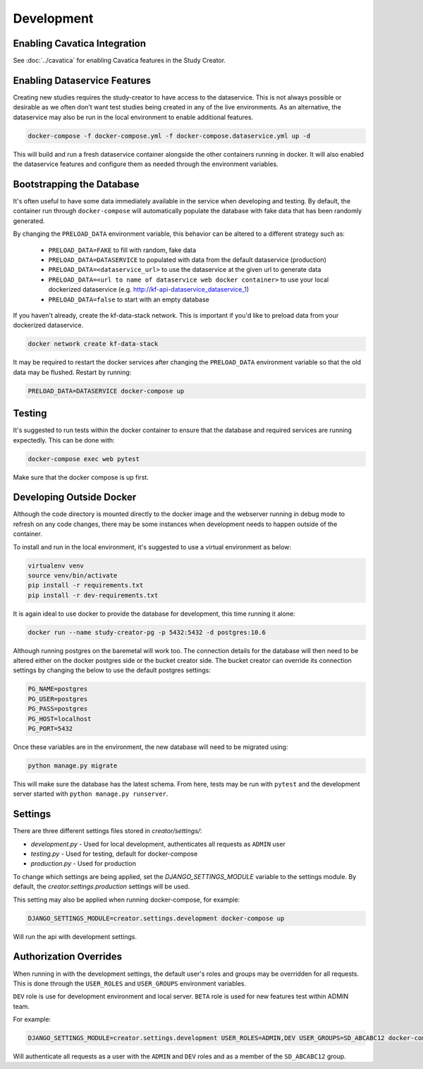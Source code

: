 Development
===========

Enabling Cavatica Integration
-----------------------------

See :doc:`../cavatica` for enabling Cavatica features in the Study Creator.

Enabling Dataservice Features
-----------------------------

Creating new studies requires the study-creator to have access to the
dataservice.
This is not always possible or desirable as we often don't want test studies
being created in any of the live environments.
As an alternative, the dataservice may also be run in the local environment to
enable additional features.

.. code-block:: bash

    docker-compose -f docker-compose.yml -f docker-compose.dataservice.yml up -d

This will build and run a fresh dataservice container alongside the other
containers running in docker.
It will also enabled the dataservice features and configure them as needed
through the environment variables.


Bootstrapping the Database
--------------------------

It's often useful to have some data immediately available in the service
when developing and testing. By default, the container run through
``docker-compose`` will automatically populate the database with fake data
that has been randomly generated.

By changing the ``PRELOAD_DATA`` environment variable, this behavior can be
altered to a different strategy such as:

    - ``PRELOAD_DATA=FAKE`` to fill with random, fake data
    - ``PRELOAD_DATA=DATASERVICE`` to populated with data from the default
      dataservice (production)
    - ``PRELOAD_DATA=<dataservice_url>`` to use the dataservice at the given
      url to generate data
    - ``PRELOAD_DATA=<url to name of dataservice web docker container>`` to use
      your local dockerized dataservice (e.g. http://kf-api-dataservice_dataservice_1)
    - ``PRELOAD_DATA=false`` to start with an empty database

If you haven't already, create the kf-data-stack network. This is important
if you'd like to preload data from your dockerized dataservice.

.. code-block:: bash

    docker network create kf-data-stack

It may be required to restart the docker services after changing the
``PRELOAD_DATA`` environment variable so that the old data may be flushed.
Restart by running:

.. code-block:: bash

      PRELOAD_DATA=DATASERVICE docker-compose up


Testing
-------

It's suggested to run tests within the docker container to ensure that the
database and required services are running expectedly. This can be done with:

.. code-block:: bash

    docker-compose exec web pytest

Make sure that the docker compose is up first.


Developing Outside Docker
-------------------------

Although the code directory is mounted directly to the docker image and
the webserver running in debug mode to refresh on any code changes, there
may be some instances when development needs to happen outside of the
container.

To install and run in the local environment, it's suggested to use a virtual
environment as below:

.. code-block:: bash

    virtualenv venv
    source venv/bin/activate
    pip install -r requirements.txt
    pip install -r dev-requirements.txt

It is again ideal to use docker to provide the database for development,
this time running it alone:

.. code-block:: bash

    docker run --name study-creator-pg -p 5432:5432 -d postgres:10.6

Although running postgres on the baremetal will work too.
The connection details for the database will then need to be altered either
on the docker postgres side or the bucket creator side. The bucket creator
can override its connection settings by changing the below to use the default
postgres settings:

.. code-block:: bash

    PG_NAME=postgres
    PG_USER=postgres
    PG_PASS=postgres
    PG_HOST=localhost
    PG_PORT=5432

Once these variables are in the environment, the new database will need to
be migrated using:

.. code-block:: bash

    python manage.py migrate

This will make sure the database has the latest schema. From here, tests
may be run with ``pytest`` and the development server started with
``python manage.py runserver``.


Settings
--------

There are three different settings files stored in `creator/settings/`:

- `development.py` - Used for local development, authenticates all requests as
  ``ADMIN`` user
- `testing.py` - Used for testing, default for docker-compose
- `production.py` - Used for production

To change which settings are being applied, set the `DJANGO_SETTINGS_MODULE`
variable to the settings module.
By default, the `creator.settings.production` settings will be used.

This setting may also be applied when running docker-compose, for example:

.. code-block:: bash

    DJANGO_SETTINGS_MODULE=creator.settings.development docker-compose up

Will run the api with development settings.


Authorization Overrides
-----------------------

When running in with the development settings, the default user's roles and
groups may be overridden for all requests.
This is done through the ``USER_ROLES`` and ``USER_GROUPS`` environment
variables.

``DEV`` role is use for development environment and local server.
``BETA`` role is used for new features test within ADMIN team.

For example:

.. code-block:: bash

    DJANGO_SETTINGS_MODULE=creator.settings.development USER_ROLES=ADMIN,DEV USER_GROUPS=SD_ABCABC12 docker-compose up

Will authenticate all requests as a user with the ``ADMIN`` and ``DEV`` roles
and as a member of the ``SD_ABCABC12`` group.
